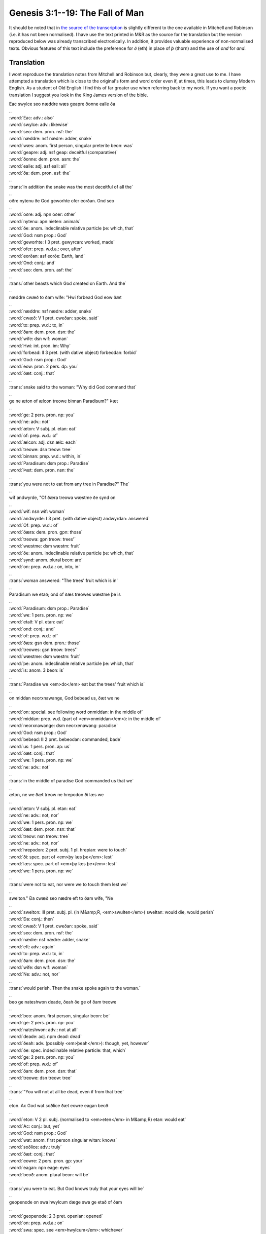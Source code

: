Genesis 3:1--19: The Fall of Man
================================

It should be noted that in `the source of the transcription
<http://wordhord.org/nasb/genesis.html>`_ is slightly different to the one
available in Mitchell and Robinson (i.e. it has not been normalised). I have use
the text printed in M&R as the source for the translation but the version
reproduced below was already transcribed electronically. In addition, it
provides valuable experience of non-normalised texts. Obvious features of this
text include the preference for *ð* (eth) in place of *þ* (thorn) and the use of
*ond* for *and*.

Translation
-----------

I wont reproduce the translation notes from Mitchell and Robinson but, clearly,
they were a great use to me. I have attempted a translation which is close to
the original's form and word order even if, at times, this leads to clumsy
Modern English. As a student of Old English I find this of far greater use when
referring back to my work. If you want a poetic translation I suggest you look
in the King James version of the bible.

.. raw:: html

  <div class="oe-text">

| Eac swylce seo næddre wæs geapre ðonne ealle ða
| ..
| :word:`Eac: adv.: also`
| :word:`swylce: adv.: likewise`
| :word:`seo: dem. pron. nsf: the`
| :word:`næddre: nsf nædre: adder, snake`
| :word:`wæs: anom. first person, singular preterite beon: was`
| :word:`geapre: adj. nsf geap: deceitful (comparative)`
| :word:`ðonne: dem. pron. asm: the`
| :word:`ealle: adj. asf eall: all`
| :word:`ða: dem. pron. asf: the`
| ..
| :trans:`In addition the snake was the most deceitful of all the`
| ..
| oðre nytenu ðe God geworhte ofer eorðan. Ond seo
| ..
| :word:`oðre: adj. npn oðer: other`
| :word:`nytenu: apn nieten: animals`
| :word:`ðe: anom. indeclinable relative particle þe: which, that`
| :word:`God: nsm prop.: God`
| :word:`geworhte: I 3 pret. gewyrcan: worked, made`
| :word:`ofer: prep. w.d.a.: over, after`
| :word:`eorðan: asf eorðe: Earth, land`
| :word:`Ond: conj.: and`
| :word:`seo: dem. pron. asf: the`
| ..
| :trans:`other beasts which God created on Earth. And the`
| ..
| næddre cwæð to ðam wife: "Hwi forbead God eow ðæt
| ..
| :word:`næddre: nsf nædre: adder, snake`
| :word:`cwæð: V 1 pret. cweðan: spoke, said`
| :word:`to: prep. w.d.: to, in`
| :word:`ðam: dem. pron. dsn: the`
| :word:`wife: dsn wif: woman`
| :word:`Hwi: int. pron. im: Why`
| :word:`forbead: II 3 pret. (with dative object) forbeodan: forbid`
| :word:`God: nsm prop.: God`
| :word:`eow: pron. 2 pers. dp: you`
| :word:`ðæt: conj.: that`
| ..
| :trans:`snake said to the woman: "Why did God command that`
| ..
| ge ne æton of ælcon treowe binnan Paradisum?" Þæt
| ..
| :word:`ge: 2 pers. pron. np: you`
| :word:`ne: adv.: not`
| :word:`æton: V subj. pl. etan: eat`
| :word:`of: prep. w.d.: of`
| :word:`ælcon: adj. dsn ælc: each`
| :word:`treowe: dsn treow: tree`
| :word:`binnan: prep. w.d.: within, in`
| :word:`Paradisum: dsm prop.: Paradise`
| :word:`Þæt: dem. pron. nsn: the`
| ..
| :trans:`you were not to eat from any tree in Paradise?" The`
| ..
| wif andwyrde, "Of ðæra treowa wæstme ðe synd on
| ..
| :word:`wif: nsn wif: woman`
| :word:`andwyrde: I 3 pret. (with dative object) andwyrdan: answered`
| :word:`Of: prep. w.d.: of`
| :word:`ðæra: dem. pron. gpn: those`
| :word:`treowa: gpn treow: trees'`
| :word:`wæstme: dsm wæstm: fruit`
| :word:`ðe: anom. indeclinable relative particle þe: which, that`
| :word:`synd: anom. plural beon: are`
| :word:`on: prep. w.d.a.: on, into, in`
| ..
| :trans:`woman answered: "The trees' fruit which is in`
| ..
| Paradisum we etað; ond of ðæs treowes wæstme þe is
| ..
| :word:`Paradisum: dsm prop.: Paradise`
| :word:`we: 1 pers. pron. np: we`
| :word:`etað: V pl. etan: eat`
| :word:`ond: conj.: and`
| :word:`of: prep. w.d.: of`
| :word:`ðæs: gsn dem. pron.: those`
| :word:`treowes: gsn treow: trees'`
| :word:`wæstme: dsm wæstm: fruit`
| :word:`þe: anom. indeclinable relative particle þe: which, that`
| :word:`is: anom. 3 beon: is`
| ..
| :trans:`Paradise we <em>do</em> eat but the trees' fruit which is`
| ..
| on middan neorxnawange, God bebead us, ðæt we ne
| ..
| :word:`on: special. see following word onmiddan: in the middle of`
| :word:`middan: prep. w.d. (part of <em>onmiddan</em>): in the middle of`
| :word:`neorxnawange: dsm neorxenawang: paradise`
| :word:`God: nsm prop.: God`
| :word:`bebead: II 2 pret. bebeodan: commanded, bade`
| :word:`us: 1 pers. pron. ap: us`
| :word:`ðæt: conj.: that`
| :word:`we: 1 pers. pron. np: we`
| :word:`ne: adv.: not`
| ..
| :trans:`in the middle of paradise God commanded us that we`
| ..
| æton, ne we ðæt treow ne hrepodon ði læs we
| ..
| :word:`æton: V subj. pl. etan: eat`
| :word:`ne: adv.: not, nor`
| :word:`we: 1 pers. pron. np: we`
| :word:`ðæt: dem. pron. nsn: that`
| :word:`treow: nsn treow: tree`
| :word:`ne: adv.: not, nor`
| :word:`hrepodon: 2 pret. subj. 1 pl. hrepian: were to touch`
| :word:`ði: spec. part of <em>þy læs þe</em>: lest`
| :word:`læs: spec. part of <em>þy læs þe</em>: lest`
| :word:`we: 1 pers. pron. np: we`
| ..
| :trans:`were not to eat, nor were we to touch them lest we`
| ..
| swelton." Ða cwæð seo nædre eft to ðam wife, "Ne
| ..
| :word:`swelton: III pret. subj. pl. (in M&amp;R, <em>swulten</em>) sweltan: would die, would perish`
| :word:`Ða: conj.: then`
| :word:`cwæð: V 1 pret. cweðan: spoke, said`
| :word:`seo: dem. pron. nsf: the`
| :word:`nædre: nsf nædre: adder, snake`
| :word:`eft: adv.: again`
| :word:`to: prep. w.d.: to, in`
| :word:`ðam: dem. pron. dsn: the`
| :word:`wife: dsn wif: woman`
| :word:`Ne: adv.: not, nor`
| ..
| :trans:`would perish. Then the snake spoke again to the woman.`
| ..
| beo ge nateshwon deade, ðeah ðe ge of ðam treowe
| ..
| :word:`beo: anom. first person, singular beon: be`
| :word:`ge: 2 pers. pron. np: you`
| :word:`nateshwon: adv.: not at all`
| :word:`deade: adj. npm dead: dead`
| :word:`ðeah: adv. (possibly <em>þeah</em>): though, yet, however`
| :word:`ðe: spec. indeclinable relative particle: that, which`
| :word:`ge: 2 pers. pron. np: you`
| :word:`of: prep. w.d.: of`
| :word:`ðam: dem. pron. dsn: that`
| :word:`treowe: dsn treow: tree`
| ..
| :trans:`"You will not at all be dead, even if from that tree`
| ..
| eton. Ac God wat soðlice ðæt eowre eagan beoð
| ..
| :word:`eton: V 2 pl. subj. (normalised to <em>eten</em> in M&amp;R) etan: would eat`
| :word:`Ac: conj.: but, yet`
| :word:`God: nsm prop.: God`
| :word:`wat: anom. first person singular witan: knows`
| :word:`soðlice: adv.: truly`
| :word:`ðæt: conj.: that`
| :word:`eowre: 2 pers. pron. gp: your`
| :word:`eagan: npn eage: eyes`
| :word:`beoð: anom. plural beon: will be`
| ..
| :trans:`you were to eat. But God knows truly that your eyes will be`
| ..
| geopenode on swa hwylcum dæge swa ge etað of ðam
| ..
| :word:`geopenode: 2 3 pret. openian: opened`
| :word:`on: prep. w.d.a.: on`
| :word:`swa: spec. see <em>hwylcum</em>: whichever`
| :word:`hwylcum: dm int. pron. (with <em>swa</em>, whichever): whichever`
| :word:`dæge: dsm dæg: day`
| :word:`swa: conj.: that, when`
| :word:`ge: 2 pers. pron. np: you`
| :word:`etað: V pl. etan: eat`
| :word:`of: prep. w.d.: of`
| :word:`ðam: dem. pron. dpn: that`
| ..
| :trans:`opened on whichever day thet you eat from that`
| ..
| treowe, ond ge beoð ðonne englum gelice, witende
| ..
| :word:`treowe: dsn treow: tree`
| :word:`ond: conj.: and`
| :word:`ge: 2 pers. pron. np: you`
| :word:`beoð: anom. plural, future beon: will be`
| :word:`ðonne: adv.: then`
| :word:`englum: dpm engel: angel`
| :word:`gelice: adv. (with dative object): like, similar to`
| :word:`witende: anom. present participle witan: knowing`
| ..
| :trans:`tree, and you will be like angels, knowing`
| ..
| ægðer ge god ge yfel." Ða geseah ðæt wif ðæt ðæt
| ..
| :word:`ægðer: spec. nomitive singular pronoun: each, both`
| :word:`ge: 2 pers. pron. np: you`
| :word:`god: nsn god: good`
| :word:`ge: 2 pers. pron. np: you`
| :word:`yfel: nsn yfel: evil`
| :word:`Ða: conj.: then`
| :word:`geseah: V 3 pret. seon: saw`
| :word:`ðæt: nsn dem. pron.: the`
| :word:`wif: nsn wif: woman`
| :word:`ðæt: conj.: that`
| :word:`ðæt: nsn dem. pron.: the`
| ..
| :trans:`both good and evil." Then the woman saw that the`
| ..
| treow wæs god to etenne, be ðam ðe hyre ðuhte, ond
| ..
| :word:`treow: nsn treow: tree`
| :word:`wæs: anom. third person, singular beon: was`
| :word:`god: asn god: good`
| :word:`to: prep. w.d.: to`
| :word:`etenne: V (inflected infinitive) etan: to eat`
| :word:`be: spec.: as`
| :word:`ðam: spec.: as`
| :word:`ðe: spec.: as`
| :word:`hyre: dem. pron. dsf (variant of <em>hire</em>): her`
| :word:`ðuhte: I pret. 3 (impers. verb with dative object) þyncan: thought`
| :word:`ond: conj.: and`
| ..
| :trans:`tree was good to eat, so she thought, and`
| ..
| wlitig on eagum ond lustbære on gesyhðe, ond genam
| ..
| :word:`wlitig: adj. nsm wlitig: beautiful`
| :word:`on: prep. w.d.a.: on, to`
| :word:`eagum: dpn eage: eyes`
| :word:`ond: conj.: and`
| :word:`lustbære: adj. nsn lustbære: desirable, "lust-bearing"`
| :word:`on: prep. w.d.a.: on`
| :word:`gesyhðe: dsf gesihð: sight`
| :word:`ond: conj.: and`
| :word:`genam: IV pret. 3 geniman: took, seized`
| ..
| :trans:`beautiful to the eyes and desirable to the sight and took`
| ..
| ða of ðæs trewoes wæstme ond geæt ond sealde hyre
| ..
| :word:`ða: conj.: then`
| :word:`of: prep. w.d.: of`
| :word:`ðæs: gsn dem. pron.: that`
| :word:`trewoes: gsn treow: tree's`
| :word:`wæstme: dsm wæstm: fruit`
| :word:`ond: conj.: and`
| :word:`geæt: V 3 pret. geetan: ate, devoured`
| :word:`ond: conj.: and`
| :word:`sealde: I pret. 3 sellan: gave`
| :word:`hyre: dem. pron. gsf (variant of <em>hire</em>): her`
| ..
| :trans:`the fruit of that tree and devoured it and gave her`
| ..
| were: he æt ða. Ond heora begra eagan wurden
| ..
| :word:`were: dsm wer: man`
| :word:`he: dem. pron. nsm: he`
| :word:`æt: V 3 pret. etan: ate`
| :word:`ða: spec. relative pronoun: then`
| :word:`Ond: conj.: and`
| :word:`heora:`
| :word:`begra:`
| :word:`eagan:`
| :word:`wurden:`
| ..
| :trans:`man it. He ate then. And`
| ..
| geopenode; hi oncneowon ða ðæt hi nacode wæron,
| sywodon him ficleaf, ond worhton him wædbrec. Eft
| ða ða God com, ond hi gehyrdon his stemne ðær he
| eode on neorxnawange ofer midne dæg, ða behydde
| Adam hine, ond his wif eac swa dyde, fram Godes
| gesihðe on middam ðam treowe neorxnanwonges. God
| clypode ða Adam, ond cwæð "Adam, hwær eart ðu?" He
| cwæð, "Ðine stemne ic gehire, leof, on
| neorxnawange, ond ic ondræde me, for ðam ðe ic eom
| nacod, ond ic behyde me." God cwæð, "Hwa sæde ðe
| ðæt ðu nacod wære, gyf ðu ne æte of ðam treowe ðe
| ic ðe bebead ðæt ðu ne æte?" Adam cwæð, "Ðæt wif
| ðe ðu me forgeafe to geferan, sealde me of ðam
| treowe, ond ic ætt." God cwæð to ðam wife, "Hwi
| dydestu þæt? Heo cwæð, "Seo nædre bepæhte me ond
| ic ætt." God cwæð to ðære næddran, "For ðan ðe ðu
| ðis dydest, ðu bist awyrged betweox eallum nytenum
| ond wildeorum: ðu gæst on ðinum breoste ond etst
| ða eorðan eallum dagum ðines lifes. Ic sette
| feondrædene betwux ðe ond ðam wife ond ðinum
| ofspringe ond hire ofspringe; heo tobrytt ðin
| heafod ond ðu syrwst ongean hire ho." To ðam wife
| cwæð God eac swylce, "Ic gemænifylde ðine yrmða
| ond ðine geeacnunga; on sarnysse ðu ancenst cild,
| ond ðu bist under weres anwealde ond he gewylt
| ðe." To Adame he cwæð, "For ðan ðe ðu gehyrdes
| ðines wifes stemne, ond ðu æte of ðam treowe ðe ic
| ðe bebead ðæt ðu ne æte, is seo eorðe awyrged on
| ðinum weorce: on geswyncum ðu etst of ðære eorðan
| eallum dagum ðines lifes. Ðornas ond bremelas heo
| aspryt ðe, ond ðu ytst ðære eorðan wyrta. On swate
| ðines andwlitan ðu brycst ðines hlafes, oð ðæt ðu
| gewende to eorðan of ðære ðe ðu genumen wære, for
| ðan ðe ðu eart dust ond to duste gewyrst."

.. raw:: html

  </div>

Notes on specific lines
-----------------------

:3:
  A double negative used (as in colloquial Modern English) for emphasis:
  *forbead God eow .. ne æton* which is literally "forbid God you ...  (from)
  not eating".

:6:
  Literally *we etað* is "we eat". In this sense it implies that they *can* or
  *do* eat. Mitchell and Robinson choose "do".

:7:
  There is `an interesting blog post
  <http://www.christopherculver.com/linguistweblog/2005/07/neorxnawange/>`_ on
  the word *neorxnawang*. Also `Wikipedia's article
  <http://en.wikipedia.org/wiki/Neorxnawang>`_ provides some illumination.

:10:
  There is no future tense in Old English. This is literally "you be not at all
  dead". However the verb *beon* does have a *de facto* future tense form which
  is used here.

:14:
  *witende ægðer ge god ge yfel*: literally "knowing both you good you evil".

:15:
  *be þam þe*: M&R give the translation of this phrase as "as".

:18:
  "He ate then" and not "He ate it" since the demonstrative pronoun *þa* is
  feminine and *wæstm* (fruit: which he ate) is masculine.
